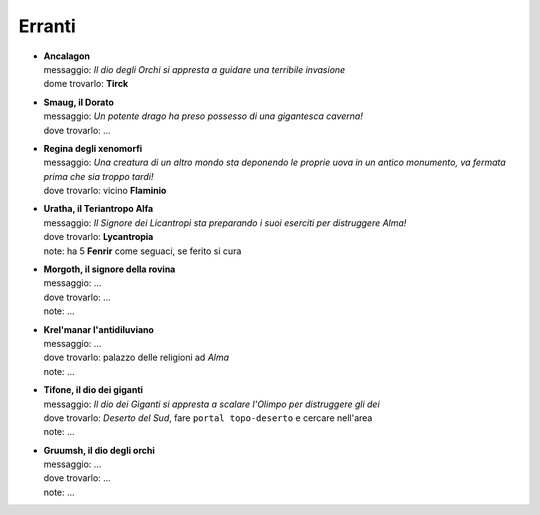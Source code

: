 Erranti
=======

* | **Ancalagon**
  | messaggio: *Il dio degli Orchi si appresta a guidare una terribile invasione*
  | dome trovarlo: **Tirck**

* | **Smaug, il Dorato**
  | messaggio: *Un potente drago ha preso possesso di una gigantesca caverna!*
  | dove trovarlo: ...

* | **Regina degli xenomorfi**
  | messaggio: *Una creatura di un altro mondo sta deponendo le proprie uova in un 
    antico monumento, va fermata prima che sia troppo tardi!*
  | dove trovarlo: vicino **Flaminio**

* | **Uratha, il Teriantropo Alfa**
  | messaggio: *Il Signore dei Licantropi sta preparando i suoi eserciti per distruggere Alma!*
  | dove trovarlo: **Lycantropia**
  | note: ha 5 **Fenrir** come seguaci, se ferito si cura

* | **Morgoth, il signore della rovina**
  | messaggio: ...
  | dove trovarlo: ...
  | note: ...

* | **Krel'manar l'antidiluviano**
  | messaggio: ...
  | dove trovarlo: palazzo delle religioni ad *Alma*
  | note: ...

* | **Tifone, il dio dei giganti**
  | messaggio: *Il dio dei Giganti si appresta a scalare l'Olimpo per distruggere gli dei*
  | dove trovarlo: *Deserto del Sud*, fare ``portal topo-deserto`` e cercare nell'area
  | note: ...

* | **Gruumsh, il dio degli orchi**
  | messaggio: ...
  | dove trovarlo: ...
  | note: ...
